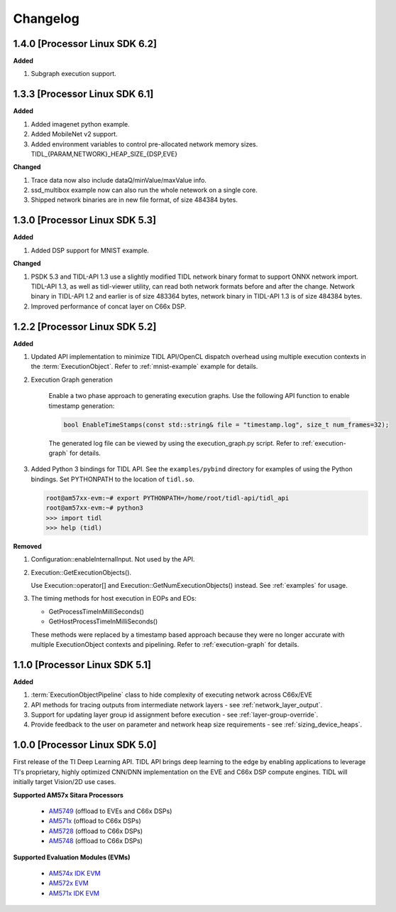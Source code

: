 #########
Changelog
#########

1.4.0 [Processor Linux SDK 6.2]
===============================
**Added**

#. Subgraph execution support.

1.3.3 [Processor Linux SDK 6.1]
===============================
**Added**

#. Added imagenet python example.

#. Added MobileNet v2 support.

#. Added environment variables to control pre-allocated network memory sizes.
   TIDL_{PARAM,NETWORK}_HEAP_SIZE_{DSP,EVE}

**Changed**

#. Trace data now also include dataQ/minValue/maxValue info.

#. ssd_multibox example now can also run the whole netework on a single core.

#. Shipped network binaries are in new file format, of size 484384 bytes.

1.3.0 [Processor Linux SDK 5.3]
===============================
**Added**

#. Added DSP support for MNIST example.

**Changed**

#. PSDK 5.3 and TIDL-API 1.3 use a slightly modified TIDL network binary
   format to support ONNX network import.  TIDL-API 1.3, as well as
   tidl-viewer utility, can read both network formats before and after the
   change.  Network binary in TIDL-API 1.2 and earlier is of size 483364
   bytes, network binary in TIDL-API 1.3 is of size 484384 bytes.

#. Improved performance of concat layer on C66x DSP.

1.2.2 [Processor Linux SDK 5.2]
===============================
**Added**

#. Updated API implementation to minimize TIDL API/OpenCL dispatch overhead using multiple execution contexts in the :term:`ExecutionObject`.
   Refer to :ref:`mnist-example` example for details.

#. Execution Graph generation

    Enable a two phase approach to generating execution graphs. Use the
    following API function to enable timestamp generation:

    .. code:: cpp

        bool EnableTimeStamps(const std::string& file = "timestamp.log", size_t num_frames=32);

    The generated log file can be viewed by using the execution_graph.py script. Refer to :ref:`execution-graph` for details.

#. Added Python 3 bindings for TIDL API. See the ``examples/pybind`` directory for examples of using the Python bindings. Set PYTHONPATH to the location of ``tidl.so``.

   .. code:: bash

        root@am57xx-evm:~# export PYTHONPATH=/home/root/tidl-api/tidl_api
        root@am57xx-evm:~# python3
        >>> import tidl
        >>> help (tidl)

**Removed**

#. Configuration::enableInternalInput. Not used by the API.

#. Execution::GetExecutionObjects().

   Use Execution::operator[] and Execution::GetNumExecutionObjects() instead.
   See :ref:`examples` for usage.

#. The timing methods for host execution in EOPs and EOs:

   * GetProcessTimeInMilliSeconds()
   * GetHostProcessTimeInMilliSeconds()

   These methods were replaced by a timestamp based approach because they were
   no longer accurate with multiple ExecutionObject contexts and pipelining.
   Refer to :ref:`execution-graph` for details.

1.1.0 [Processor Linux SDK 5.1]
===============================
**Added**

#. :term:`ExecutionObjectPipeline` class to hide complexity of executing network across C66x/EVE
#. API methods for tracing outputs from intermediate network layers - see :ref:`network_layer_output`.
#. Support for updating layer group id assignment before execution - see :ref:`layer-group-override`.
#. Provide feedback to the user on parameter and network heap size requirements - see :ref:`sizing_device_heaps`.


1.0.0 [Processor Linux SDK 5.0]
===============================
First release of the TI Deep Learning API. TIDL API brings deep learning to the edge by enabling applications to leverage TI's proprietary, highly optimized CNN/DNN implementation on the EVE and C66x DSP compute engines. TIDL will initially target Vision/2D use cases.

**Supported AM57x Sitara Processors**

 * `AM5749`_ (offload to EVEs and C66x DSPs)
 * `AM571x`_ (offload to C66x DSPs)
 * `AM5728`_ (offload to C66x DSPs)
 * `AM5748`_ (offload to C66x DSPs)

**Supported Evaluation Modules (EVMs)**

 * `AM574x IDK EVM`_
 * `AM572x EVM`_
 * `AM571x IDK EVM`_


.. _AM572x EVM:  http://www.ti.com/tool/tmdsevm572x
.. _AM571x IDK EVM:  http://www.ti.com/tool/tmdxidk5718
.. _AM574x IDK EVM:  http://www.ti.com/tool/tmdsidk574
.. _AM571x:     http://www.ti.com/processors/sitara/arm-cortex-a15/am57x/products.html#p2098=1%20C66x&p809=2;2
.. _AM5728:     http://www.ti.com/product/AM5728
.. _AM5748:     http://www.ti.com/product/am5748
.. _AM5749:     http://www.ti.com/product/am5749
.. _AM574x:     http://www.ti.com/processors/sitara/arm-cortex-a15/am57x/products.html#p2098=2%20C66x&p815=ECC
